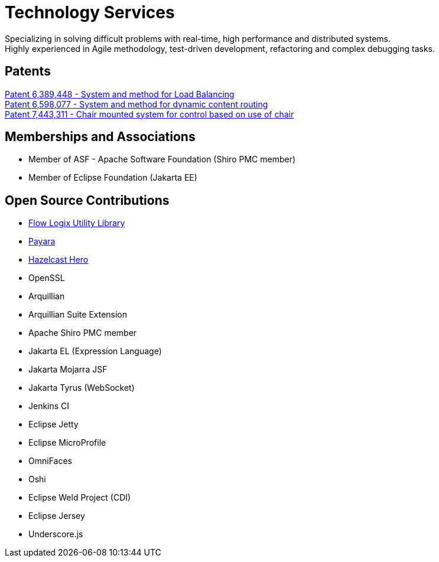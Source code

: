 = Technology Services
:jbake-type: page
:description: Technology and Software Development
:idprefix:
:linkattrs:
:jbake-status: published

Specializing in solving difficult problems with real-time, high performance and distributed systems. +
Highly experienced in Agile methodology, test-driven development, refactoring and complex debugging tasks.

== Patents
https://patft1.uspto.gov/netacgi/nph-Parser?patentnumber=6389448[Patent 6,389,448 - System and method for Load Balancing^] +
https://patft1.uspto.gov/netacgi/nph-Parser?patentnumber=6598077[Patent 6,598,077 - System and method for dynamic content routing^] +
https://patft1.uspto.gov/netacgi/nph-Parser?patentnumber=7443311[Patent 7,443,311 - Chair mounted system for control based on use of chair^]

== Memberships and Associations
- Member of ASF - Apache Software Foundation (Shiro PMC member)
- Member of Eclipse Foundation (Jakarta EE)

== Open Source Contributions
- https://github.com/flowlogix/flowlogix[Flow Logix Utility Library^]
- https://payara.fish[Payara^]
- https://hazelcast.com/dev-community/heroes/[Hazelcast Hero^]
- OpenSSL
- Arquillian
- Arquillian Suite Extension
- Apache Shiro PMC member
- Jakarta EL (Expression Language)
- Jakarta Mojarra JSF
- Jakarta Tyrus (WebSocket)
- Jenkins CI
- Eclipse Jetty
- Eclipse MicroProfile
- OmniFaces
- Oshi
- Eclipse Weld Project (CDI)
- Eclipse Jersey
- Underscore.js

